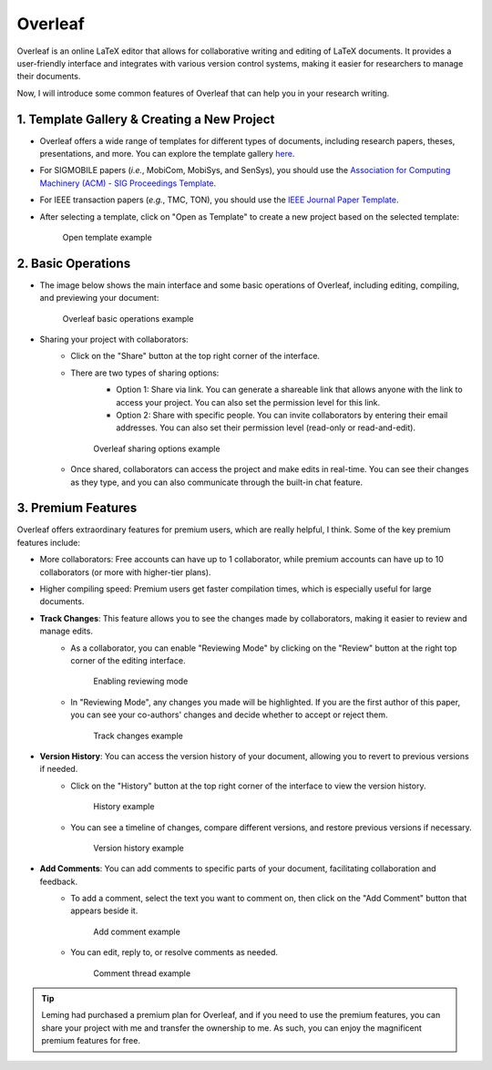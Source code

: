 Overleaf
=========

Overleaf is an online LaTeX editor that allows for collaborative writing and editing of LaTeX documents. It provides a user-friendly interface and integrates with various version control systems, making it easier for researchers to manage their documents.

Now, I will introduce some common features of Overleaf that can help you in your research writing.

1. Template Gallery & Creating a New Project
---------------------------------------------

* Overleaf offers a wide range of templates for different types of documents, including research papers, theses, presentations, and more. You can explore the template gallery `here <https://www.overleaf.com/latex/templates>`_.
* For SIGMOBILE papers (*i.e.*, MobiCom, MobiSys, and SenSys), you should use the `Association for Computing Machinery (ACM) - SIG Proceedings Template <https://www.overleaf.com/latex/templates/association-for-computing-machinery-acm-sig-proceedings-template/bmvfhcdnxfty>`_.
* For IEEE transaction papers (*e.g.*, TMC, TON), you should use the `IEEE Journal Paper Template <https://www.overleaf.com/latex/templates/ieee-journal-paper-template/jbbbdkztwxrd>`_.
* After selecting a template, click on "Open as Template" to create a new project based on the selected template:
    .. figure:: ../../assets/research/overleaf/open_template.png
      :width: 100%
      :align: center
      :alt: Open template example

      Open template example

2. Basic Operations
---------------------------------------------

* The image below shows the main interface and some basic operations of Overleaf, including editing, compiling, and previewing your document:
   .. figure:: ../../assets/research/overleaf/basic_operation.png
      :width: 100%
      :align: center
      :alt: Overleaf basic operations example

      Overleaf basic operations example
* Sharing your project with collaborators:
   * Click on the "Share" button at the top right corner of the interface.
   * There are two types of sharing options:
      * Option 1: Share via link. You can generate a shareable link that allows anyone with the link to access your project. You can also set the permission level for this link.
      * Option 2: Share with specific people. You can invite collaborators by entering their email addresses. You can also set their permission level (read-only or read-and-edit).
         
      .. figure:: ../../assets/research/overleaf/sharing.png
         :width: 100%
         :align: center
         :alt: Overleaf sharing options example

         Overleaf sharing options example

   * Once shared, collaborators can access the project and make edits in real-time. You can see their changes as they type, and you can also communicate through the built-in chat feature.

3. Premium Features
---------------------------------------------

Overleaf offers extraordinary features for premium users, which are really helpful, I think. Some of the key premium features include:

* More collaborators: Free accounts can have up to 1 collaborator, while premium accounts can have up to 10 collaborators (or more with higher-tier plans).
* Higher compiling speed: Premium users get faster compilation times, which is especially useful for large documents.
* **Track Changes**: This feature allows you to see the changes made by collaborators, making it easier to review and manage edits.
   * As a collaborator, you can enable "Reviewing Mode" by clicking on the "Review" button at the right top corner of the editing interface.
      .. figure:: ../../assets/research/overleaf/reviewing_mode.png
         :width: 80%
         :align: center
         :alt: Enabling reviewing mode

         Enabling reviewing mode
   * In "Reviewing Mode", any changes you made will be highlighted. If you are the first author of this paper, you can see your co-authors' changes and decide whether to accept or reject them.
      .. figure:: ../../assets/research/overleaf/track_changes.png
         :width: 60%
         :align: center
         :alt: Track changes example

         Track changes example
* **Version History**: You can access the version history of your document, allowing you to revert to previous versions if needed.
   * Click on the "History" button at the top right corner of the interface to view the version history.
      .. figure:: ../../assets/research/overleaf/history.png
         :width: 60%
         :align: center
         :alt: History example

         History example
   * You can see a timeline of changes, compare different versions, and restore previous versions if necessary.
      .. figure:: ../../assets/research/overleaf/version_history.png
         :width: 100%
         :align: center
         :alt: Version history example

         Version history example
* **Add Comments**: You can add comments to specific parts of your document, facilitating collaboration and feedback.
   * To add a comment, select the text you want to comment on, then click on the "Add Comment" button that appears beside it.
      .. figure:: ../../assets/research/overleaf/add_comment.png
         :width: 60%
         :align: center
         :alt: Add comment example

         Add comment example
   * You can edit, reply to, or resolve comments as needed.
      .. figure:: ../../assets/research/overleaf/comment_thread.png
         :width: 60%
         :align: center
         :alt: Comment thread example

         Comment thread example

.. tip::
   Leming had purchased a premium plan for Overleaf, and if you need to use the premium features, you can share your project with me and transfer the ownership to me. As such, you can enjoy the magnificent premium features for free.